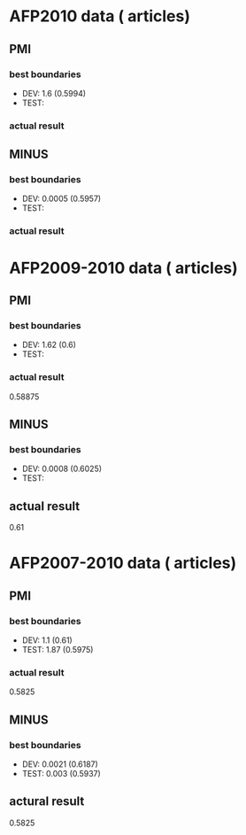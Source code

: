 * AFP2010 data (   articles) 
** PMI 
*** best boundaries 
- DEV: 1.6 (0.5994) 
- TEST: 
*** actual result 

** MINUS
*** best boundaries 
- DEV: 0.0005 (0.5957)
- TEST: 
*** actual result  

* AFP2009-2010 data (   articles) 
** PMI
*** best boundaries 
- DEV: 1.62 (0.6)
- TEST: 
*** actual result 
0.58875 

** MINUS
*** best boundaries 
- DEV: 0.0008 (0.6025) 
- TEST:  
** actual result 
0.61 

* AFP2007-2010 data (   articles) 
** PMI 
*** best boundaries 
- DEV: 1.1 (0.61) 
- TEST: 1.87 (0.5975) 
*** actual result 
0.5825 

** MINUS 
*** best boundaries 
- DEV: 0.0021 (0.6187) 
- TEST: 0.003 (0.5937) 
** actural result 
0.5825
